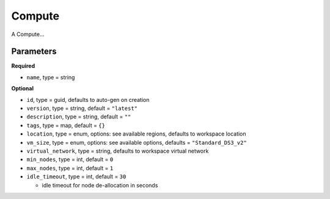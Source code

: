 Compute
=======

A Compute...

Parameters
----------

**Required**

- ``name``, type = string

**Optional**

- ``id``, type = guid, defaults to auto-gen on creation 
- ``version``, type = string, default = ``"latest"``
- ``description``, type = string, default = ``""``
- ``tags``, type = map, default = ``{}``
- ``location``, type = enum,  options: see available regions, defaults to workspace location
- ``vm_size``, type = enum, options: see available options, defaults = ``"Standard_DS3_v2"``
- ``virtual_network``, type = string, defaults to workspace virtual network
- ``min_nodes``, type = int, default = ``0``
- ``max_nodes``, type = int, default = ``1``
- ``idle_timeout``, type = int, default = ``30``

  - idle timeout for node de-allocation in seconds

